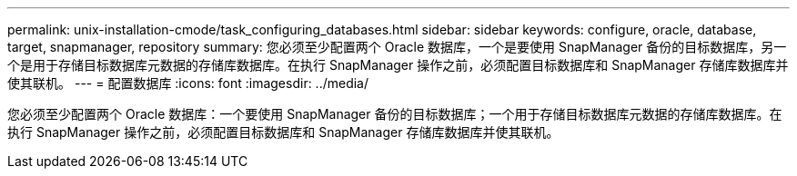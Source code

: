---
permalink: unix-installation-cmode/task_configuring_databases.html 
sidebar: sidebar 
keywords: configure, oracle, database, target, snapmanager, repository 
summary: 您必须至少配置两个 Oracle 数据库，一个是要使用 SnapManager 备份的目标数据库，另一个是用于存储目标数据库元数据的存储库数据库。在执行 SnapManager 操作之前，必须配置目标数据库和 SnapManager 存储库数据库并使其联机。 
---
= 配置数据库
:icons: font
:imagesdir: ../media/


[role="lead"]
您必须至少配置两个 Oracle 数据库：一个要使用 SnapManager 备份的目标数据库；一个用于存储目标数据库元数据的存储库数据库。在执行 SnapManager 操作之前，必须配置目标数据库和 SnapManager 存储库数据库并使其联机。
